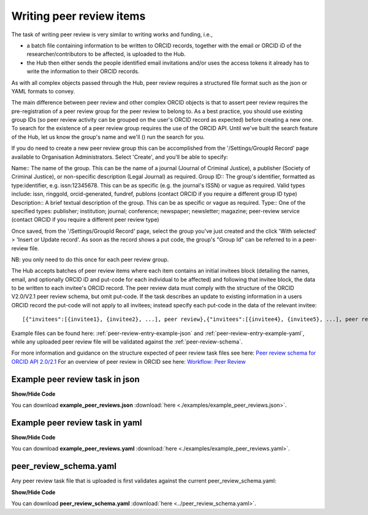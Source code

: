 .. _writing_peer-review_items:

Writing peer review items
^^^^^^^^^^^^^^^^^^^^^^^^^

The task of writing peer review is very similar to writing works and funding, i.e.,

* a batch file containing information to be written to ORCID records, together with the email or ORCID iD of the researcher/contributors to be affected, is uploaded to the Hub.
* the Hub then either sends the people identified email invitations and/or uses the access tokens it already has to write the information to their ORCID records.

As with all complex objects passed through the Hub, peer review requires a structured file format such as the json or YAML formats to convey.

The main difference between peer review and other complex ORCID objects is that to assert peer review requires the pre-registration of a peer review group for the peer review to belong to.
As a best practice, you should use existing group IDs (so peer review activity can be grouped on the user's ORCID record as expected) before creating a new one.  To search for the existence of a peer review group requires the use of the ORCID API.  Until we've built the search feature of the Hub, let us know the group's name and we'll () run the search for you.

If you do need to create a new peer review group this can be accomplished from the '/Settings/GroupId Record' page available to Organisation Administrators.
Select 'Create', and you'll be able to specify::

Name:: The name of the group. This can be the name of a journal (Journal of Criminal Justice), a publisher (Society of Criminal Justice), or non-specific description (Legal Journal) as required.
Group ID:: The group's identifier, formatted as type:identifier, e.g. issn:12345678. This can be as specific (e.g. the journal's ISSN) or vague as required. Valid types include: issn, ringgold, orcid-generated, fundref, publons (contact ORCID if you require a different group ID type)
Description:: A brief textual description of the group. This can be as specific or vague as required.
Type:: One of the specified types: publisher; institution; journal; conference; newspaper; newsletter; magazine; peer-review service (contact ORCID if you require a different peer review type)

Once saved, from the '/Settings/GroupId Record' page, select the group you've just created and the click 'With selected' > 'Insert or Update record'.  As soon as the record shows a put code, the group's "Group Id" can be referred to in a peer-review file.

NB: you only need to do this once for each peer review group.

The Hub accepts batches of peer review items where each item contains an initial invitees block (detailing the names, email, and optionally ORCID iD and put-code for each individual to be affected) and following that invitee block, the data to be written to each invitee's ORCID record.  The peer review data must comply with the structure of the ORCID V2.0/V2.1 peer review schema, but omit put-code.  If the task describes an update to existing information in a users ORCID record the put-code will not apply to all invitees; instead specify each put-code in the data of the relevant invitee::

    [{"invitees":[{invitee1}, {invitee2}, ...], peer review},{"invitees":[{invitee4}, {invitee5}, ...], peer review2}, ...]

Example files can be found here: :ref:`peer-review-entry-example-json` and :ref:`peer-review-entry-example-yaml`, while any uploaded peer review file will be validated against the :ref:`peer-review-schema`.

For more information and guidance on the structure expected of peer review task files see here: `Peer review schema for ORCID API 2.0/2.1 </peer_review_schema.html>`_
For an overview of peer review in ORCID see here: `Workflow: Peer Review <https://members.orcid.org/api/workflow/peer-review>`_



.. _peer-review-entry-example-json:

Example peer review task in json
--------------------------------

.. container:: toggle

    .. container:: header

        **Show/Hide Code**

    .. literalinclude:: examples/example_peer_reviews.json
        :language: json

You can download **example_peer_reviews.json** :download:`here <./examples/example_peer_reviews.json>`.

.. _peer-review-entry-example-yaml:

Example peer review task in yaml
--------------------------------

.. container:: toggle

    .. container:: header

        **Show/Hide Code**

    .. literalinclude:: examples/example_peer_reviews.yaml
        :language: yaml

You can download **example_peer_reviews.yaml** :download:`here <./examples/example_peer_reviews.yaml>`.

.. _peer-review-schema:

peer_review_schema.yaml
-----------------------

Any peer review task file that is uploaded is first validates against the current peer_review_schema.yaml:

.. container:: toggle

    .. container:: header

        **Show/Hide Code**

    .. literalinclude:: ../peer_review_schema.yaml
        :language: yaml

You can download **peer_review_schema.yaml** :download:`here <../peer_review_schema.yaml>`.
